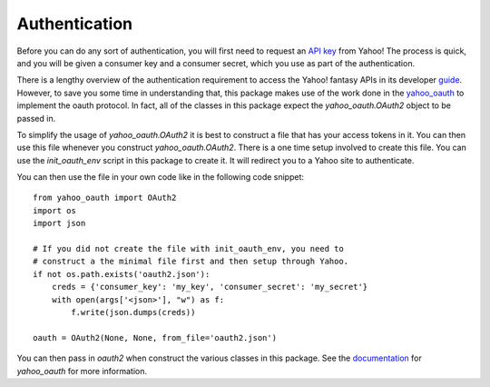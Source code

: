 Authentication
==============

Before you can do any sort of authentication, you will first need to request an `API key <https://developer.yahoo.com/apps/create/>`_ from Yahoo!  The process is quick, and you will be given a consumer key and a consumer secret, which you use as part of the authentication.

There is a lengthy overview of the authentication requirement to access the Yahoo! fantasy APIs in its developer `guide <https://developer.yahoo.com/fantasysports/guide/>`_.   However, to save you some time in understanding that, this package makes use of the work done in the `yahoo_oauth <https://pypi.org/project/yahoo_oauth/>`__ to implement the oauth protocol.  In fact, all of the classes in this package expect the `yahoo_oauth.OAuth2` object to be passed in.  

To simplify the usage of `yahoo_oauth.OAuth2` it is best to construct a file that has your access tokens in it.  You can then use this file whenever you construct `yahoo_oauth.OAuth2`.  There is a one time setup involved to create this file.  You can use the `init_oauth_env` script in this package to create it.  It will redirect you to a Yahoo site to authenticate.

You can then use the file in your own code like in the following code snippet:

::

    from yahoo_oauth import OAuth2
    import os
    import json

    # If you did not create the file with init_oauth_env, you need to
    # construct a the minimal file first and then setup through Yahoo.
    if not os.path.exists('oauth2.json'):
        creds = {'consumer_key': 'my_key', 'consumer_secret': 'my_secret'}
        with open(args['<json>'], "w") as f:
            f.write(json.dumps(creds))

    oauth = OAuth2(None, None, from_file='oauth2.json')


You can then pass in `oauth2` when construct the various classes in this package.  See the `documentation <https://yahoo-oauth.readthedocs.io/en/latest/>`_ for `yahoo_oauth` for more information.
